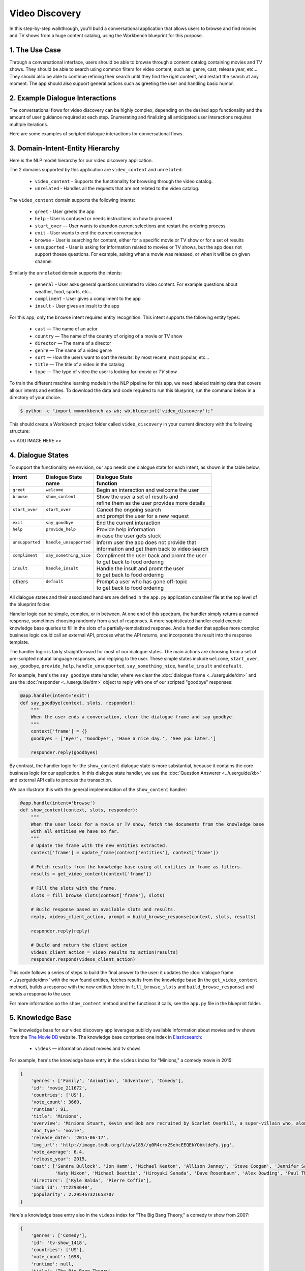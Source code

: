 Video Discovery
===============

In this step-by-step walkthrough, you'll build a conversational application that allows users to browse and find movies and TV shows from a huge content catalog, using the Workbench blueprint for this purpose.

1. The Use Case
^^^^^^^^^^^^^^^

Through a conversational interface, users should be able to browse through a content catalog containing movies and TV shows. They should be able to search using common filters for video content, such as: genre, cast, release year, etc... They should also be able to continue refining their search until they find the right content, and restart the search at any moment. The app should also support general actions such as greeting the user and handling basic humor.

2. Example Dialogue Interactions
^^^^^^^^^^^^^^^^^^^^^^^^^^^^^^^^

The conversational flows for video discovery can be highly complex, depending on the desired app functionality and the amount of user guidance required at each step. Enumerating and finalizing all anticipated user interactions requires multiple iterations.

Here are some examples of scripted dialogue interactions for conversational flows.

.. image:: /images/video_dicovery_interactions.png
    :width: 700px
    :align: center

3. Domain-Intent-Entity Hierarchy
^^^^^^^^^^^^^^^^^^^^^^^^^^^^^^^^^

Here is the NLP model hierarchy for our video discovery application.

.. image:: /images/video_discovery_hierarchy.png
    :width: 700px
    :align: center


The 2 domains supported by this application are ``video_content`` and ``unrelated``:

  - ``video_content`` - Supports the functionality for browsing through the video catalog.
  - ``unrelated`` - Handles all the requests that are not related to the video catalog.

The ``video_content`` domain supports the following intents:

  - ``greet`` - User greets the app
  - ``help`` - User is confused or needs instructions on how to proceed
  - ``start_over`` — User wants to abandon current selections and restart the ordering process
  - ``exit`` - User wants to end the current conversation
  - ``browse`` - User is searching for content, either for a specific movie or TV show or for a set of results
  - ``unsupported`` - User is asking for information related to movies or TV shows, but the app does not support thoese questions. For example, asking when a movie was released, or when it will be on given channel

Similarly the ``unrelated`` domain supports the intents:

  - ``general`` - User asks general questions unrelated to video content. For example questions about weather, food, sports, etc...
  - ``compliment`` - User gives a compliment to the app
  - ``insult`` - User gives an insult to the app

For this app, only the ``browse`` intent requires entity recognition. This intent supports the following entity types:

   - ``cast`` — The name of an actor
   - ``country`` — The name of the country of origing of a movie or TV show
   - ``director`` — The name of a director
   - ``genre`` — The name of a video genre
   - ``sort`` — How the users want to sort the results: by most recent, most popular, etc...
   - ``title`` — The title of a video in the catalog
   - ``type`` — The type of video the user is looking for: `movie` or `TV show`

To train the different machine learning models in the NLP pipeline for this app, we need labeled training data that covers all our intents and entities. To download the data and code required to run this blueprint, run the command below in a directory of your choice.

.. code-block:: console

    $ python -c "import mmworkbench as wb; wb.blueprint('video_discovery');"

This should create a Workbench project folder called ``video_discovery`` in your current directory with the following structure:

<< ADD IMAGE HERE >>

4. Dialogue States
^^^^^^^^^^^^^^^^^^

To support the functionality we envision, our app needs one dialogue state for each intent, as shown in the table below.

+------------------+--------------------------+-------------------------------------------------+
| | Intent         | |  Dialogue State        | | Dialogue State                                |
| |                | |  name                  | | function                                      |
+==================+==========================+=================================================+
| | ``greet``      | | ``welcome``            | | Begin an interaction and welcome the user     |
+------------------+--------------------------+-------------------------------------------------+
| | ``browse``     | | ``show_content``       | | Show the user a set of results and            |
| |                | |                        | | refine them as the user provides more details |
+------------------+--------------------------+-------------------------------------------------+
| | ``start_over`` | | ``start_over``         | | Cancel the ongoing search                     | 
| |                | |                        | | and prompt the user for a new request         |
+------------------+--------------------------+-------------------------------------------------+
| | ``exit``       | | ``say_goodbye``        | | End the current interaction                   | 
+------------------+--------------------------+-------------------------------------------------+
| | ``help``       | | ``provide_help``       | | Provide help information                      | 
| |                | |                        | | in case the user gets stuck                   |
+------------------+--------------------------+-------------------------------------------------+
| | ``unsupported``| | ``handle_unsupported`` | | Inform user the app does not provide that     | 
| |                | |                        | | information and get them back to video search |
+------------------+--------------------------+-------------------------------------------------+
| | ``compliment`` | | ``say_something_nice`` | | Compliment the user back and promt the user   |
| |                | |                        | | to get back to food ordering                  | 
+------------------+--------------------------+-------------------------------------------------+
| | ``insult``     | | ``handle_insult``      | | Handle the insult and promt the user          | 
| |                | |                        | | to get back to food ordering                  |
+------------------+--------------------------+-------------------------------------------------+
| | others         | | ``default``            | | Prompt a user who has gone off-topic          | 
| |                | |                        | | to get back to food ordering                  |
+------------------+--------------------------+-------------------------------------------------+

All dialogue states and their associated handlers are defined in the ``app.py`` application container file at the top level of the blueprint folder.

Handler logic can be simple, complex, or in between. At one end of this spectrum, the handler simply returns a canned response, sometimes choosing randomly from a set of responses. A more sophisticated handler could execute knowledge base queries to fill in the slots of a partially-templatized response. And a handler that applies more complex business logic could call an external API, process what the API returns, and incorporate the result into the response template.

The handler logic is fairly straightforward for most of our dialogue states. The main actions are choosing from a set of pre-scripted natural language responses, and replying to the user. These simple states include ``welcome``, ``start_over``, ``say_goodbye``, ``provide_help``, ``handle_unsupported``, ``say_something_nice``, ``handle_insult`` and ``default``.

For example, here's the ``say_goodbye`` state handler, where we clear the :doc:`dialogue frame <../userguide/dm>` and use the :doc:`responder <../userguide/dm>` object to reply with one of our scripted "goodbye" responses:

.. code:: python

	@app.handle(intent='exit')
	def say_goodbye(context, slots, responder):
	    """
	    When the user ends a conversation, clear the dialogue frame and say goodbye.
	    """
	    context['frame'] = {}
	    goodbyes = ['Bye!', 'Goodbye!', 'Have a nice day.', 'See you later.']

	    responder.reply(goodbyes)

By contrast, the handler logic for the ``show_content`` dialogue state is more substantial, because it contains the core business logic for our application. In this dialogue state handler, we use the :doc:`Question Answerer <../userguide/kb>` and external API calls to process the transaction.

We can illustrate this with the general implementation of the ``show_content`` handler:

.. code:: python

	@app.handle(intent='browse')
	def show_content(context, slots, responder):
	    """
	    When the user looks for a movie or TV show, fetch the documents from the knowledge base
	    with all entities we have so far.
	    """
	    # Update the frame with the new entities extracted.
	    context['frame'] = update_frame(context['entities'], context['frame'])

	    # Fetch results from the knowledge base using all entities in frame as filters.
	    results = get_video_content(context['frame'])

	    # Fill the slots with the frame.
	    slots = fill_browse_slots(context['frame'], slots)

	    # Build response based on available slots and results.
	    reply, videos_client_action, prompt = build_browse_response(context, slots, results)

	    responder.reply(reply)

	    # Build and return the client action
	    videos_client_action = video_results_to_action(results)
	    responder.respond(videos_client_action)

This code follows a series of steps to build the final answer to the user: it updates the :doc:`dialogue frame <../userguide/dm>` with the new found entities, fetches results from the knowledge base (in the ``get_video_content`` method), builds a response with the new entities (done in ``fill_browse_slots`` and ``build_browse_response``) and sends a response to the user.

For more information on the ``show_content`` method and the functinos it calls, see the ``app.py`` file in the blueprint folder.

5. Knowledge Base
^^^^^^^^^^^^^^^^^

The knowledge base for our video discovery app leverages publicly available information about movies and tv shows from the `The Movie DB <https://www.themoviedb.org/>`_ website. The knowledge base comprises one index in `Elasticsearch <https://www.elastic.co/products/elasticsearch>`_:

   - ``videos`` — information about movies and tv shows

For example, here's the knowledge base entry in the ``videos`` index for "Minions," a comedy movie in 2015:

.. code:: javascript

    {
        'genres': ['Family', 'Animation', 'Adventure', 'Comedy'],
        'id': 'movie_211672',
        'countries': ['US'],
        'vote_count': 3660,
        'runtime': 91,
        'title': 'Minions',
        'overview': 'Minions Stuart, Kevin and Bob are recruited by Scarlet Overkill, a super-villain who, alongside her inventor husband Herb, hatches a plot to take over the world.',
        'doc_type': 'movie',
        'release_date': '2015-06-17',
        'img_url': 'http://image.tmdb.org/t/p/w185//q0R4crx2SehcEEQEkYObktdeFy.jpg',
        'vote_average': 6.4,
        'release_year': 2015,
        'cast': ['Sandra Bullock', 'Jon Hamm', 'Michael Keaton', 'Allison Janney', 'Steve Coogan', 'Jennifer Saunders', 'Geoffrey Rush', 'Steve Carell', 'Pierre Coffin',
                 'Katy Mixon', 'Michael Beattie', 'Hiroyuki Sanada', 'Dave Rosenbaum', 'Alex Dowding', 'Paul Thornley', 'Kyle Balda', 'Ava Acres'],
        'directors': ['Kyle Balda', 'Pierre Coffin'],
        'imdb_id': 'tt2293640',
        'popularity': 2.295467321653707
    }

Here's a knowledge base entry also in the ``videos`` index for "The Big Bang Theory," a comedy tv show from 2007:

.. code:: javascript

    {
        'genres': ['Comedy'],
        'id': 'tv-show_1418',
        'countries': ['US'],
        'vote_count': 1698,
        'runtime': null,
        'title': 'The Big Bang Theory',
        'number_of_seasons': 10,
        'overview': 'The Big Bang Theory is centered on five characters living in Pasadena, California: roommates Leonard Hofstadter and Sheldon Cooper; Penny, a waitress and aspiring actress who lives across the hall; and Leonard and Sheldon's equally geeky and socially awkward friends and co-workers, mechanical engineer Howard Wolowitz and astrophysicist Raj Koothrappali. The geekiness and intellect of the four guys is contrasted for comic effect with Penny's social skills and common sense.',
        'doc_type': 'tv-show',
        'release_date': '2007-09-24',
        'img_url': 'http://image.tmdb.org/t/p/w185//wQoosZYg9FqPrmI4zeCLRdEbqAB.jpg',
        'vote_average': 7,
        'release_year': 2007,
        'cast': ['Johnny Galecki', 'Jim Parsons', 'Kaley Cuoco', 'Simon Helberg', 'Kunal Nayyar', 'Mayim Bialik', 'Melissa Rauch'],
        'directors': [],
        'number_of_episodes': 231,
        'popularity': 3.2740931003620037
    }

Assuming that you have Elasticsearch installed, running the :func:`blueprint()` command described above should build the knowledge base for the video discovery app by creating the one index and importing all the necessary data. To verify that the knowledge base has been set up correctly, use the :doc:`Question Answerer <../userguide/kb>` to query the indexes.

For example:

.. code:: python

   >>> from mmworkbench.components.question_answerer import QuestionAnswerer
   >>> qa = QuestionAnswerer(app_path='video_discovery')
   >>> qa.get(index='videos', _sort='popularity', _sort_type='desc')[0]
   {
     'cast': ['Gal Gadot', 'Chris Pine', 'Connie Nielsen', ...],
     'countries': ['US'],
     'directors': ['Patty Jenkins'],
     'doc_type': 'movie',
     'genres': ['Action', 'Adventure', 'Fantasy', 'Science Fiction'],
     'id': 'movie_297762',
     'imdb_id': 'tt0451279',
     'img_url': 'http://image.tmdb.org/t/p/w185//gfJGlDaHuWimErCr5Ql0I8x9QSy.jpg',
     'overview': 'An Amazon princess comes to the world of Man to become the greatest of the female superheroes.',
     'popularity': 4.904354681204688,
     'release_date': '2017-05-30',
     'release_year': 2017,
     'runtime': 141,
     'title': 'Wonder Woman',
     'vote_average': 7.1,
     'vote_count': 1979
   }

.. admonition:: Exercise

   The blueprint comes with a pre-configured, pre-populated knowledge base to help you get up and running quickly. Read the User Guide section on :doc:`Question Answerer <../userguide/kb>` to learn how to create knowledge base indexes from scratch. Then, try creating one or more knowledge base indexes for your own data.

6. Training Data
^^^^^^^^^^^^^^^^

The labeled data for training our NLP pipeline was created using both in-house data generation and crowdsourcing techniques. See :doc:`Step 6 <../quickstart/06_generate_representative_training_data>` of the Step-By-Step Guide for a full description of this highly important, multi-step process.

<< Add table of training data steps? >>

The ``domains`` directory contains the training data for intent classification and entity recognition. The ``entities`` directory contains the data for entity resolution. Both directories are at root level in the blueprint folder.

7. Training the NLP Classifiers
^^^^^^^^^^^^^^^^^^^^^^^^^^^^^^^

Train a baseline NLP system for the blueprint app. The :meth:`build()` method of the :class:`NaturalLanguageProcessor` class, used as shown below, will train the NLP system using the annotated data.

.. code:: python

   >>> from mmworkbench.components.nlp import NaturalLanguageProcessor
   >>> nlp = NaturalLanguageProcessor(app_path='food_ordering')
   >>> nlp.build()
   Fitting intent classifier: domain='ordering'
   Loading queries from file ordering/build_order/train.txt
   Loading queries from file ordering/exit/train.txt
   Loading queries from file ordering/greet/train.txt
   Loading queries from file ordering/help/train.txt
   Loading queries from file ordering/place_order/train.txt
   Loading queries from file ordering/start_over/train.txt
   Loading queries from file ordering/unsupported/train.txt
   Selecting hyperparameters using k-fold cross-validation with 10 splits
   Best accuracy: 98.11%, params: {'C': 100, 'class_weight': {0: 1.7987394957983194, 1: 3.0125475285171097, 2: 0.89798826487845773, 3: 4.4964705882352938, 4: 2.5018518518518515, 5: 1.7559183673469387, 6: 0.46913229018492181}, 'fit_intercept': True}
   Fitting entity recognizer: domain='ordering', intent='place_order'
   Fitting entity recognizer: domain='ordering', intent='unsupported'
   Fitting entity recognizer: domain='ordering', intent='greet'
   Fitting entity recognizer: domain='ordering', intent='exit'
   Fitting entity recognizer: domain='ordering', intent='build_order'
   Selecting hyperparameters using k-fold cross-validation with 5 splits
   Best accuracy: 92.46%, params: {'C': 1000000, 'penalty': 'l2'}
   Fitting entity recognizer: domain='ordering', intent='start_over'
   Fitting entity recognizer: domain='ordering', intent='help'

.. tip::

  During active development, it's helpful to increase the :doc:`Workbench logging level <../userguide/getting_started>` to better understand what's happening behind the scenes. All code snippets here assume that logging level has been set to verbose.

8. Parser Configuration
^^^^^^^^^^^^^^^^^^^^^^^

<< TODO >>

9. Using the Question Answerer
^^^^^^^^^^^^^^^^^^^^^^^^^^^^^^

<< TODO >>


10. Testing and Deployment
^^^^^^^^^^^^^^^^^^^^^^^^^^

<< TODO >>
